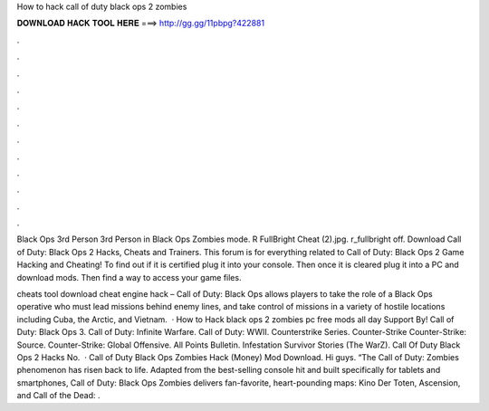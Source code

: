 How to hack call of duty black ops 2 zombies



𝐃𝐎𝐖𝐍𝐋𝐎𝐀𝐃 𝐇𝐀𝐂𝐊 𝐓𝐎𝐎𝐋 𝐇𝐄𝐑𝐄 ===> http://gg.gg/11pbpg?422881



.



.



.



.



.



.



.



.



.



.



.



.

Black Ops 3rd Person  3rd Person in Black Ops Zombies mode. R FullBright Cheat (2).jpg. r_fullbright off. Download Call of Duty: Black Ops 2 Hacks, Cheats and Trainers. This forum is for everything related to Call of Duty: Black Ops 2 Game Hacking and Cheating! To find out if it is certified plug it into your console. Then once it is cleared plug it into a PC and download mods. Then find a way to access your game files.

cheats tool download cheat engine hack – Call of Duty: Black Ops allows players to take the role of a Black Ops operative who must lead missions behind enemy lines, and take control of missions in a variety of hostile locations including Cuba, the Arctic, and Vietnam.  · How to Hack black ops 2 zombies pc free mods all day Support By! Call of Duty: Black Ops 3. Call of Duty: Infinite Warfare. Call of Duty: WWII. Counterstrike Series. Counter-Strike Counter-Strike: Source. Counter-Strike: Global Offensive. All Points Bulletin. Infestation Survivor Stories (The WarZ). Call Of Duty Black Ops 2 Hacks No.  · Call of Duty Black Ops Zombies Hack (Money) Mod Download. Hi guys. “The Call of Duty: Zombies phenomenon has risen back to life. Adapted from the best-selling console hit and built specifically for tablets and smartphones, Call of Duty: Black Ops Zombies delivers fan-favorite, heart-pounding maps: Kino Der Toten, Ascension, and Call of the Dead: .
